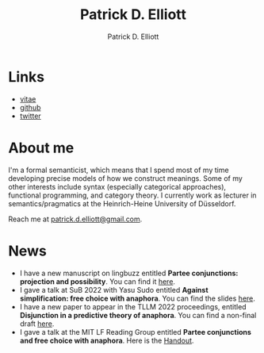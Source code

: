 #+title: Patrick D. Elliott
#+author: Patrick D. Elliott

* Links

- [[file:pdf/vitae.pdf][vitae]]
- [[https://github.com/patrl][github]]
- [[https://twitter.com/patrickdelliott][twitter]]

* About me  

I'm a formal semanticist, which means that I spend most of my time developing precise models of how we construct meanings. Some of my other interests include syntax (especially categorical approaches), functional programming, and category theory. I currently work as lecturer in semantics/pragmatics at the Heinrich-Heine University of Düsseldorf. 

Reach me at [[mailto:patrick.d.elliott@gmail.com][patrick.d.elliott@gmail.com]].
 
* News

- I have a new manuscript on lingbuzz entitled *Partee conjunctions: projection and possibility*. You can find it [[https://ling.auf.net/lingbuzz/006857][here]].
- I gave a talk at SuB 2022 with Yasu Sudo entitled *Against simplification: free choice with anaphora*. You can find the slides [[https://patrickdelliott.com/pdf/sub2022.pdf][here]].
- I have a new paper to appear in the TLLM 2022 proceedings, entitled *Disjunction in a predictive theory of anaphora*. You can find a non-final draft [[https://ling.auf.net/lingbuzz/006657][here]].
- I gave a talk at the MIT LF Reading Group entitled *Partee conjunctions and free choice with anaphora*. Here is the [[https://patrickdelliott.com/pdf/lfrg2022-handout.pdf][Handout]].
